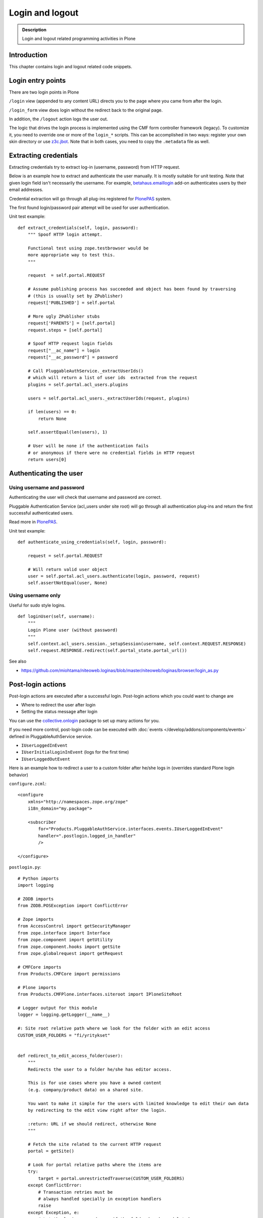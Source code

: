 ================
Login and logout
================

.. admonition:: Description

	Login and logout related programming activities in Plone

Introduction
-------------

This chapter contains login and logout related code snippets.

Login entry points
------------------

There are two login points in Plone

``/login`` view (appended to any content URL) directs you to the page where you came from after the login.

``/login_form`` view does login without the redirect back to the original page.

In addition, the ``/logout`` action logs the user out.

The logic that drives the login process is implemented using the CMF form controller framework (legacy). To customize it, you need to override one or more of the ``login_*`` scripts. This can be accomplished in two ways: register your own skin directory or use `z3c.jbot <https://pypi.python.org/pypi/z3c.jbot>`_. Note that in both cases, you need to copy the ``.metadata`` file as well.


Extracting credentials
----------------------

Extracting credentials try to extract log-in (username, password) from HTTP request.

Below is an example how to extract and authenticate the user manually.
It is mostly suitable for unit testing.
Note that given login field isn't necessarily the username. For example,
`betahaus.emaillogin <https://pypi.python.org/pypi/betahaus.emaillogin>`_ add-on authenticates users by their email addresses.

Credential extraction will go through all plug-ins registered for
`PlonePAS <https://github.com/plone/Products.PlonePAS/blob/master/README.rst>`_ system.

The first found login/password pair attempt will be used for user authentication.

Unit test example::

    def extract_credentials(self, login, password):
        """ Spoof HTTP login attempt.

        Functional test using zope.testbrowser would be
        more appropriate way to test this.
        """

        request  = self.portal.REQUEST

        # Assume publishing process has succeeded and object has been found by traversing
        # (this is usually set by ZPublisher)
        request['PUBLISHED'] = self.portal

        # More ugly ZPublisher stubs
        request['PARENTS'] = [self.portal]
        request.steps = [self.portal]

        # Spoof HTTP request login fields
        request["__ac_name"] = login
        request["__ac_password"] = password

        # Call PluggableAuthService._extractUserIds()
        # which will return a list of user ids  extracted from the request
        plugins = self.portal.acl_users.plugins

        users = self.portal.acl_users._extractUserIds(request, plugins)

        if len(users) == 0:
            return None

        self.assertEqual(len(users), 1)

        # User will be none if the authentication fails
        # or anonymous if there were no credential fields in HTTP request
        return users[0]


Authenticating the user
------------------------

Using username and password
===========================

Authenticating the user will check that username and password are correct.

Pluggable Authentication Service (acl_users under site root)
will go through all authentication plug-ins and return the first successful
authenticated users.

Read more in `PlonePAS <https://github.com/plone/Products.PlonePAS/blob/master/README.txt>`_.

Unit test example::

    def authenticate_using_credentials(self, login, password):

        request = self.portal.REQUEST

        # Will return valid user object
        user = self.portal.acl_users.authenticate(login, password, request)
        self.assertNotEqual(user, None)


Using username only
===================

Useful for sudo style logins.

::

    def loginUser(self, username):
        """
        Login Plone user (without password)
        """
        self.context.acl_users.session._setupSession(username, self.context.REQUEST.RESPONSE)
        self.request.RESPONSE.redirect(self.portal_state.portal_url())

See also

* https://github.com/miohtama/niteoweb.loginas/blob/master/niteoweb/loginas/browser/login_as.py

Post-login actions
-------------------

Post-login actions are executed after a successful login. Post-login actions which you could want to change are

* Where to redirect the user after login

* Setting the status message after login

You can use the `collective.onlogin <https://pypi.python.org/pypi/collective.onlogin>`_ package to set up many actions for you.

If you need more control, post-login code can be executed with :doc:`events </develop/addons/components/events>` defined in
PluggableAuthService service.

* ``IUserLoggedInEvent``

* ``IUserInitialLoginInEvent`` (logs for the first time)

* ``IUserLoggedOutEvent``

Here is an example how to redirect a user to
a custom folder after he/she logs in (overrides standard Plone login behavior)

``configure.zcml``::

    <configure
        xmlns="http://namespaces.zope.org/zope"
        i18n_domain="my.package">

        <subscriber
            for="Products.PluggableAuthService.interfaces.events.IUserLoggedInEvent"
            handler=".postlogin.logged_in_handler"
            />

    </configure>

``postlogin.py``::

    # Python imports
    import logging

    # ZODB imports
    from ZODB.POSException import ConflictError

    # Zope imports
    from AccessControl import getSecurityManager
    from zope.interface import Interface
    from zope.component import getUtility
    from zope.component.hooks import getSite
    from zope.globalrequest import getRequest

    # CMFCore imports
    from Products.CMFCore import permissions

    # Plone imports
    from Products.CMFPlone.interfaces.siteroot import IPloneSiteRoot

    # Logger output for this module
    logger = logging.getLogger(__name__)

    #: Site root relative path where we look for the folder with an edit access
    CUSTOM_USER_FOLDERS = "fi/yritykset"


    def redirect_to_edit_access_folder(user):
        """
        Redirects the user to a folder he/she has editor access.

        This is for use cases where you have a owned content
        (e.g. company/product data) on a shared site.

        You want to make it simple for the users with limited knowledge to edit their own data
        by redirecting to the edit view right after the login.

        :return: URL if we should redirect, otherwise None
        """

        # Fetch the site related to the current HTTP request
        portal = getSite()

        # Look for portal relative paths where the items are
        try:
            target = portal.unrestrictedTraverse(CUSTOM_USER_FOLDERS)
        except ConflictError:
            # Transaction retries must be
            # always handled specially in exception handlers
            raise
        except Exception, e:
            # Let the login proceed even if the folder has been deleted
            # don't make it impossible to login to the site
            logger.exception(e)
            return None

        # Check if the current user has Editor access
        # in the any items of the folder
        sm = getSecurityManager()

        for obj in target.listFolderContents():
            if sm.checkPermission(permissions.ModifyPortalContent, obj):
                logger.info("Redirecting user %s to %s" % (user, obj))
                return obj.absolute_url() + "/edit"

        logger.warn("User %s did not have his/her own content item in %s" % (user, target))

        # Let the normal login proceed to the page "You are now logged in" etc.
        return None


    def logged_in_handler(event):
        """
        Listen to the event and perform the action accordingly.
        """

        user = event.object

        url = redirect_to_edit_access_folder(user)
        if url:
            request = getRequest()
            if request is None:
                # HTTP request is not present e.g.
                # when doing unit testing / calling scripts from command line
                return

            # check if came_from is not empty, then clear it up, otherwise further
            # Plone scripts will override our redirect
            if request.get('came_from', None):
                request['came_from'] = ''
                request.form['came_from'] = ''
            request.RESPONSE.redirect(url)


Post-logout actions
-------------------

Products.PlonePAS.tools.membership fires ``Products.PlonePAS.events.UserLoggedOutEvent``
when the user logs out via *Log out* menu item.

.. note::

	You cannot catch session timeout events this way... only explicit logout
	action.

Example ZCML

.. code-block:: xml


    <subscriber for="Products.PlonePAS.events.UserLoggedOutEvent"
        handler=".smartcard.clear_extra_cookies_on_logout" />

Example Python::

	def clear_extra_cookies_on_logout(event):
	    """
	    Logout event handler.

	    When user explicitly logs out from the Logout menu, clear our privileges smartcard cookie.
	    """

	    # Which cookie we want to clear
	    cookie_name = SmartcardHelper.PRIVILEDGED_COOKIE_NAME

	    request = event.object.REQUEST
	    # YES CAPS LOCK WAS MUST WHEN ZOPE 2 WAS INVENTED
	    # SOMEWHERE AROUND NINETIES. THEN IT WAS THE CRUISE
	    # CONTROL FOR COOLNESS AND ZOPE IS SOO COOOOOL.
	    response = request.RESPONSE
	    # Voiding our special cookie on logout
	    response.expireCookie(cookie_name)


More info

* https://github.com/plone/Products.PlonePAS/blob/master/Products/PlonePAS/tools/membership.py#L645

Entry points to logged in member handling
-----------------------------------------

See ``Products.PluggableAuthService.PluggableAuthService._extractUserIds()``.
It will try to extract credentials from incoming HTTP request, using
different "extract" plug-ins of PAS framework.

``PluggableAuthService`` is also known as ``acl_users`` persistent
object in the site root.

For each set of extracted credentials, try to authenticate
a user;  accumulate a list of the IDs of such users over all
our authentication and extraction plugins.

``PluggableAuthService`` may use :doc:`ZCacheable </manage/deploying/performance/ramcache>`
pattern to see if the user data exists already in the cache, based on
any extracted credentials, instead of actually checking whether
the credentials are valid or not. PluggableAuthService must
be set to have cache end. By default it is not set,
but installing LDAP sets it to RAM cache.

More info

* https://github.com/plone/plone.app.ldap/blob/master/plone/app/ldap/ploneldap/util.py

PAS cache settings
==================

Here is a short view snippet to set PAS cache state::

    from Products.Five.browser import BrowserView
    from zope.component.hooks import getSite

    from Products.CMFCore.utils import getToolByName

    class PASCacheController(BrowserView):
        """
        Set PAS caching parameters from browser address bar.
        """

        def getPAS(self):
            site=getSite()
            return getToolByName(site, "acl_users")

        def setPASCache(self, value):
            """
            Enables or disables pluggable authentication service caching.

            The setting is stored persistently in PAS

            This caches credentials for authenticated users after the first login.

            This will make authentication and permission operations little bit faster.
            The downside is that the cache must be purged if you want to remove old values from there.
            (user has been deleted, etc.)

            More info

            * https://github.com/plone/plone.app.ldap/blob/master/plone/app/ldap/ploneldap/util.py

            """

            pas = self.getPAS()

            if value:

                # Enable

                if pas.ZCacheable_getManager() is None:
                    pas.ZCacheable_setManagerId(manager_id="RAMCache")

                pas.ZCacheable_setEnabled(True)

            else:
                # Disable
                pas.ZCacheable_setManagerId(None)
                pas.ZCacheable_setEnabled(False)


        def __call__(self):
            """ Serve HTTP GET queries.
            """

            cache_value = self.request.form.get("cache", None)

            if cache_value is None:
                # Output help text
                return "Use: http://localhost/@@pas-cache-controller?cache=true"

            value = (cache_value == "true")

            self.setPASCache(value)

            return "Set value to:" + str(value)

... and related ZCML

.. code-block:: xml

    <browser:page
     for="Products.CMFCore.interfaces.ISiteRoot"
     name="pas-cache-controller"
     class=".pascache.PASCacheController"
     permission="cmf.ManagePortal"
    />


Login as another user ("sudo")
------------------------------

If you need to login to production system another user and you do not know the password,
there is an add-on product for it

*  https://pypi.python.org/pypi/niteoweb.loginas

Another option

* https://pypi.python.org/pypi/Products.OneTimeTokenPAS

Getting logged in users
-----------------------

.. TODO:: Was somewhere, but can't find where.

Locking user account after too many retries
-------------------------------------------

For security reasons, you might want to locking users after too many tries of logins.
This protects user accounts against brute force attacks.

* https://github.com/collective/Products.LoginLockout/tree/master/Products/LoginLockout

Hyperlinks to authenticated Plone content in Microsoft Office
-------------------------------------------------------------

Microsoft Office applications (in the first instance Word and Excel), have
been observed to attempt to resolve hyperlinks once clicked, prior to sending
the hyperlink to the user's browser.  So, if such a link points to some
Plone content that requires authentication, the Office application will
request the URL first, and receive a 302 Redirect to the ``require_login``
Python script on the relevant Plone instance.  So, if your original hyperlink
was like so::

    http://example.com/myfolder/mycontent

and this URL requires authentication, then the Office application will send
your browser to this URL::

    http://example.com/acl_users/credentials_cookie_auth/require_login?came_from=http%3A//example.com/myfolder/mycontent

Normally, this isn't a problem if a user is logged out at the time. They will
be presented with the relevant login form and upon login, they will be
redirected accordingly to the ``came_from=`` URL.

However, if the user is *already* logged in on the site, visiting this URL
will result in an ``Insufficient Privileges`` page being displayed.  This is
to be expected of Plone (as this URL is normally only reached if the given
user has no access), but because of Microsoft Office's mangling of the URL,
may not necessarily be correct as the user may indeed have access.

The following drop-in replacement for the ``require_login`` script has been
tested in Plone 4.1.3 (YMMV).  Upon a request coming into this script,
it attempts (a hack) to traverse to the given path. If permission is actually
allowed, Plone redirects the user back to the content. Otherwise, things
proceed normally and the user has no access (and is shown the appropriate
message)::

    ## Script (Python) "require_login"
    ##bind container=container
    ##bind context=context
    ##bind namespace=
    ##bind script=script
    ##bind subpath=traverse_subpath
    ##parameters=
    ##title=Login
    ##

    login = 'login'

    portal = context.portal_url.getPortalObject()
    # if cookie crumbler did a traverse instead of a redirect,
    # this would be the way to get the value of came_from
    #url = portal.getCurrentUrl()
    #context.REQUEST.set('came_from', url)

    if context.portal_membership.isAnonymousUser():
        return portal.restrictedTraverse(login)()
    else:
        expected_location = context.REQUEST.get('came_from')
        try:
            #XXX Attempt a traverse to the given path
            portal.restrictedTraverse(expected_location.replace(portal.absolute_url()+'/',''))
            container.REQUEST.RESPONSE.redirect(expected_location)
        except:
            return portal.restrictedTraverse('insufficient_privileges')()

For further reading see:

* http://plone.293351.n2.nabble.com/Linking-to-private-page-from-MS-Word-redirect-to-login-form-td5495131.html
* http://plone.293351.n2.nabble.com/Problem-with-links-to-files-stored-in-Plone-td3055014.html
* http://bytes.com/topic/asp-classic/answers/596062-hyperlinks-microsoft-applications-access-word-excel-etc
* https://community.jivesoftware.com/docs/DOC-32157

Single Sign-On and Active Directory
-----------------------------------

Plone can be used in a Microsoft Active Directory environment (or standard Kerberos environment) such that users are automatically
and transparently authenticated to Plone without requesting credentials from the user.

This is quite an advanced topic and requires some set up on the server, but can be achieved with Plone running on either Unix/Linux
or Windows environments.

More details can be found in this presentation from Plone Open Garden 2013:

* http://www.slideshare.net/hammertoe/plone-and-singlesign-on-active-directory-and-the-holy-grail
* http://www.youtube.com/watch?v=-FLQxeD5_1M

Preventing duplicate logins from different browsers
---------------------------------------------------

* http://stackoverflow.com/questions/2562385/limit-concurrent-user-logins-in-plone-zope

